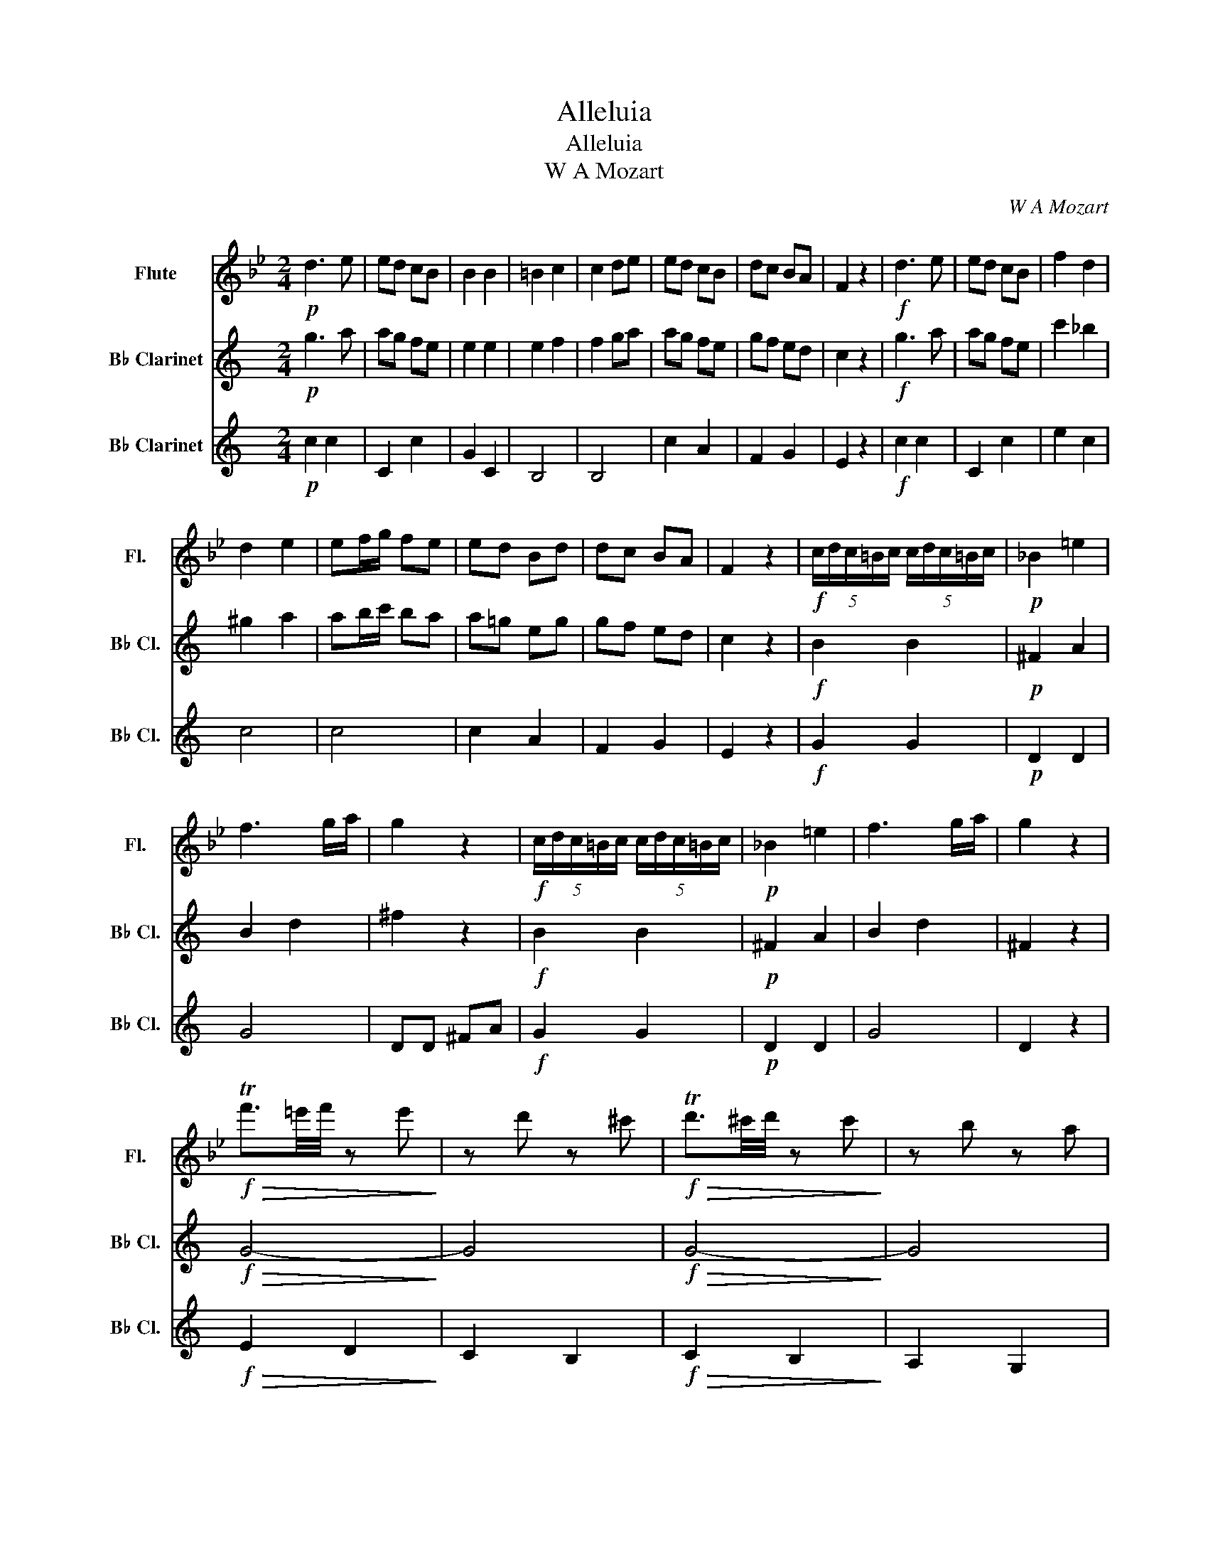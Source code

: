 X:1
T:Alleluia
T:Alleluia
T: W A Mozart
C:W A Mozart
%%score 1 2 3
L:1/8
M:2/4
K:Bb
V:1 treble nm="Flute" snm="Fl."
V:2 treble transpose=-2 nm="B♭ Clarinet" snm="B♭ Cl."
V:3 treble transpose=-2 nm="B♭ Clarinet" snm="B♭ Cl."
V:1
!p! d3 e | ed cB | B2 B2 | =B2 c2 | c2 de | ed cB | dc BA | F2 z2 |!f! d3 e | ed cB | f2 d2 | %11
 d2 e2 | ef/g/ fe | ed Bd | dc BA | F2 z2 |!f! (5:4:5c/d/c/=B/c/ (5:4:5c/d/c/=B/c/ |!p! _B2 =e2 | %18
 f3 g/a/ | g2 z2 |!f! (5:4:5c/d/c/=B/c/ (5:4:5c/d/c/=B/c/ |!p! _B2 =e2 | f3 g/a/ | g2 z2 | %24
!f!!>(! Tf'3/2=e'/4f'/4 z e'!>)! | z d' z ^c' |!f!!>(! Td'3/2^c'/4d'/4 z c'!>)! | z b z a | %28
 ga/b/ ag | c'a f2- | f2 g=e | f2 z2 | f4- | fg/f/ f/e/d/e/ | d/e/f/g/ f/g/a/b/ | %35
 a/b/c'/b/ a/g/f/e/ | d/e/f/g/ f/g/a/b/ | a/b/c'/b/ a/g/f/e/ | de/f/ g/a/b/c'/ | d'2 z d | c4 | %41
 Tg4 | f2 z2 | z4 | z4 | cd cd | c2 B2 | z4 | c4 | c4 | F2 z2 | z4 | z4 | cd cd | c2 B2 | z4 | c4 | %57
 c4 | F2 z2 | F2 z2 | F2 z2 | G2 z2 | A4 | G2 B2 | f2 g2 | f2 =e2 | c2 f2 | f2 =e2 |!ff! A4- | A4 | %70
 d4- | d4 | d4- | d4 | A4 | G4 | A2 F2 | F2 z2 |!p! f4- | f2 b/a/g/f/ | =e/f/e/f/ g2 | %81
 =e/f/e/f/ g2 | g4- | g2 c'/b/a/g/ | f/g/f/g/ a2 | a/b/c'/b/ a/g/f/e/ | d/e/f/g/ f/g/a/b/ | %87
 a/b/c'/b/ a/g/f/e/ | d/e/f/g/ f/g/a/b/ | a/b/c'/b/ a/g/f/e/ | d/e/d/c/"_cresc." d/B/c/B/ | e4 | %92
 d/e/d/c/ d/B/c/B/ | g4 |!<(! f/g/f/e/ f/d/e/d/!<)! | b4- | b!f! a2 g- | g f2 e- | e d2 b- | %99
 b f2 d | d2 c2 | f2 z2 | z4 | z4 | z4 | z4 | z4 | z4 | z4 | z4 |!p! f3 g | gf ed | d2 d2 | d2 e2 | %114
 e2 fg | gf ed | fe dc | BB BB |!f! b3 a | ag f2 | g3 f | fe d2 | b4 | c4 | f4 |!<(! B2 df!<)! | %126
!ff! b3 a | ag f2 | g3 f | fe d2 | b4 | c4 | f4 | d'4 | f4 | c4 | f4 | B2 b/c'/d'/c'/ | %138
 b2 d/e/f/e/ | d2 d2 | d2 d2 | d2 B2 | B2 b2 | b2 z2 |] %144
V:2
[K:C]!p! g3 a | ag fe | e2 e2 | e2 f2 | f2 ga | ag fe | gf ed | c2 z2 |!f! g3 a | ag fe | c'2 _b2 | %11
 ^g2 a2 | ab/c'/ ba | a=g eg | gf ed | c2 z2 |!f! B2 B2 |!p! ^F2 A2 | B2 d2 | ^f2 z2 |!f! B2 B2 | %21
!p! ^F2 A2 | B2 d2 | ^F2 z2 |!f!!>(! G4-!>)! | G4 |!f!!>(! G4-!>)! | G4 | e4 | d4 | B2 c2 | B2 z2 | %32
 BB BB | cc dd | G2 c2 | B2 F2 | G2 c2 | B2 F2 | G2 z2 | z2 G2 | G4 | GA ^Fc | B2 z2 | BG Bc | %44
 cB AG | ^G2 G2 | ^G2 A2 | c3 e | ed cB | B2 cA | B2 z2 | BG Bc | cB AG | ^G2 G2 | ^G2 A2 | c3 e | %56
 ed cB | B2 cA | B2 z2 | F2 z2 | E2 z2 | G2 ^C2 | DD DD | DD DD | B,2 C2 | D2 C2 | B,2 C2 | D2 D2 | %68
 G,2 B,D | G2 z2 | E2 GB | e2 z2 | C2 C2 | ^C2 C2 | D4 | D4 | D2 G2 | G2 z2 |!p! BB BB | BB BB | %80
 cc cc | cc cc | cc cc | dd dd | dd dd | dd dd | cc cc | dB dB | cc cc | dB dd | GG"_cresc." EE | %91
 A4 | GG EE | F4 |!<(! E4!<)! | e4- | e!f! g2 f- | f e2 d- | d c2 e- | e e2 c | c2 B2 | B2 z2 | %102
!mp! G3 A | AG FE | E2 E2 | E2 F2 | F2 GA | AG FE | GF ED | C2 z2 |!p! e3 f | fe dc | c2 c2 | %113
 ^c2 d2 | d2 ef | fe dc | ed cB | G2 z2 |!f! cc cc | cc cc | cc cc | cc cc | e4 | c4 | d4 | %125
!<(! E2 z2!<)! |!ff! cc cc | cc cc | cc cc | cc cc | e4 | c4 | B4 | G4 | c4 | c4 | B4 | %137
 E2 e/f/g/f/ | e2 z2 | z2 z2 | E/F/G/F/ E/F/G/F/ | E/F/G/F/ E/F/G/F/ | E2 g2 | g2 z2 |] %144
V:3
[K:C]!p! c2 c2 | C2 c2 | G2 C2 | B,4 | B,4 | c2 A2 | F2 G2 | E2 z2 |!f! c2 c2 | C2 c2 | e2 c2 | %11
 c4 | c4 | c2 A2 | F2 G2 | E2 z2 |!f! G2 G2 |!p! D2 D2 | G4 | DD ^FA |!f! G2 G2 |!p! D2 D2 | G4 | %23
 D2 z2 |!f!!>(! E2 D2!>)! | C2 B,2 |!f!!>(! C2 B,2!>)! | A,2 G,2 | C4 | D4 | D4 | G,G, B,D | %32
 GG GG | AA BB | C2 E2 | D2 B,2 | C2 E2 | D2 B,2 | C2 z2 | z2 ^C2 | DD DD | DD DD | G2 z2 | d3 e | %44
 ed cB | B2 B2 | B2 c2 | A3 c | cB AG | G2 A^F | GD GB | d3 e | ed cB | B2 B2 | B2 c2 | A3 c | %56
 cB AG | G2 A^F | G/A/G/A/ B/c/B/c/ | B/c/d/c/ B/A/G/F/ | EF/G/ A/B/c/d/ | e2 z E | D4 | TA4 | %64
 d2 c2 | B2 A2 | G2 e2 | d2 ^F2 |!ff!!ff! G4- | G4 | G4- | G4 | G4- | G4 | G4 | ^F4 | G2 G,2 | %77
 G,2 z2 |!p! GG GG | GG GG | AA AA | AA AA | ^FF FF | ^FF FF | BB GG | GG GG | GG GG | GG GG | %88
 GG GG | GG GB | CC"_cresc." CC | CC CC | CC CC | CC CC |!<(! CC CC!<)! | CC CC |!f! C2 C2 | %97
 B,2 B,2 | C2 C2 | C2 C2 | G2 G2 | G2 z2 |!mp! E3 F | FE DC | C2 C2 | ^C2 D2 | D2 EF | FE DC | %108
 ED CB, | C2 z2 |!p! c2 c2 | c2 C2 | G2 G2 | B4 | B4 | c2 A2 | F2 G2 | E2 z2 |!f! A3 G | GF E2 | %120
 F3 E | ED C2 | A4 | F4 | B4 |!<(! C2 z2!<)! |!ff! A3 G | GF E2 | F3 E | ED C2 | A4 | F4 | G4 | %133
 C4 | E4 | F4 | G4 | C2 z2 | c2 c/d/e/d/ | c2 z2 | C/D/E/D/ C/D/E/D/ | C/D/E/D/ C/D/E/D/ | C2 e2 | %143
 e2 z2 |] %144

